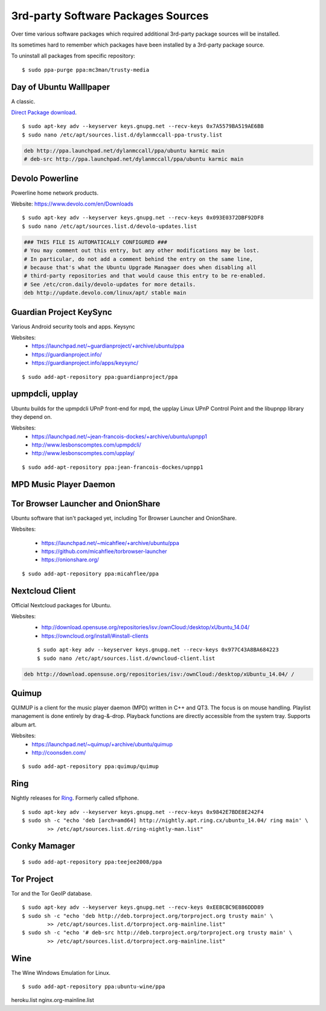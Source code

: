 3rd-party Software Packages Sources
===================================

Over time various software packages which required additional 3rd-party package
sources will be installed.

Its sometimes hard to remember which packages have been installed by a 3rd-party
package source.

To uninstall all packages from specific repository::

	$ sudo ppa-purge ppa:mc3man/trusty-media


Day of Ubuntu Walllpaper
------------------------

A classic.

`Direct Package download <https://launchpadlibrarian.net/34625118/day-of-ubuntu-wallpaper_1_all.deb>`_.

::

	$ sudo apt-key adv --keyserver keys.gnupg.net --recv-keys 0x7A5579BA519AE6BB
	$ sudo nano /etc/apt/sources.list.d/dylanmccall-ppa-trusty.list


.. code-block:: text

	deb http://ppa.launchpad.net/dylanmccall/ppa/ubuntu karmic main
	# deb-src http://ppa.launchpad.net/dylanmccall/ppa/ubuntu karmic main



Devolo Powerline
----------------

Powerline home network products.

Website: https://www.devolo.com/en/Downloads

::

	$ sudo apt-key adv --keyserver keys.gnupg.net --recv-keys 0x093E0372DBF92DF8
	$ sudo nano /etc/apt/sources.list.d/devolo-updates.list


.. code-block:: text

	### THIS FILE IS AUTOMATICALLY CONFIGURED ###
	# You may comment out this entry, but any other modifications may be lost.
	# In particular, do not add a comment behind the entry on the same line,
	# because that's what the Ubuntu Upgrade Managaer does when disabling all 
	# third-party repositories and that would cause this entry to be re-enabled.
	# See /etc/cron.daily/devolo-updates for more details.
	deb http://update.devolo.com/linux/apt/ stable main



Guardian Project KeySync
------------------------

Various Android security tools and apps.
Keysync

Websites: 
 * https://launchpad.net/~guardianproject/+archive/ubuntu/ppa
 * https://guardianproject.info/
 * https://guardianproject.info/apps/keysync/

::

	$ sudo add-apt-repository ppa:guardianproject/ppa


upmpdcli, upplay 
----------------

Ubuntu builds for the upmpdcli UPnP front-end for mpd, the upplay Linux UPnP
Control Point and the libupnpp library they depend on.

Websites: 
	* https://launchpad.net/~jean-francois-dockes/+archive/ubuntu/upnpp1
	* http://www.lesbonscomptes.com/upmpdcli/
	* http://www.lesbonscomptes.com/upplay/

::

	$ sudo add-apt-repository ppa:jean-francois-dockes/upnpp1


MPD Music Player Daemon
-----------------------



Tor Browser Launcher and OnionShare
-----------------------------------

Ubuntu software that isn't packaged yet, including Tor Browser Launcher and
OnionShare.

Websites:

 * https://launchpad.net/~micahflee/+archive/ubuntu/ppa
 * https://github.com/micahflee/torbrowser-launcher
 * https://onionshare.org/

::

	$ sudo add-apt-repository ppa:micahflee/ppa


Nextcloud Client
----------------

Official Nextcloud packages for Ubuntu.

Websites:
 * http://download.opensuse.org/repositories/isv:/ownCloud:/desktop/xUbuntu_14.04/
 * https://owncloud.org/install/#install-clients


 ::

 	$ sudo apt-key adv --keyserver keys.gnupg.net --recv-keys 0x977C43A8BA684223
 	$ sudo nano /etc/apt/sources.list.d/owncloud-client.list


.. code-block:: text

 	deb http://download.opensuse.org/repositories/isv:/ownCloud:/desktop/xUbuntu_14.04/ /


Quimup
------

QUIMUP is a client for the music player daemon (MPD) written in C++ and QT3. The
focus is on mouse handling. Playlist management is done entirely by drag-&-drop.
Playback functions are directly accessible from the system tray. Supports album
art.

Websites: 
 * https://launchpad.net/~quimup/+archive/ubuntu/quimup
 * http://coonsden.com/

::

	$ sudo add-apt-repository ppa:quimup/quimup


Ring
----

Nightly releases for `Ring <http://ring.cx/>`_. Formerly called sflphone.

::

	$ sudo apt-key adv --keyserver keys.gnupg.net --recv-keys 0x9842E7BDE8E242F4
	$ sudo sh -c "echo 'deb [arch=amd64] http://nightly.apt.ring.cx/ubuntu_14.04/ ring main' \
		>> /etc/apt/sources.list.d/ring-nightly-man.list"


Conky Mamager
-------------

::

	$ sudo add-apt-repository ppa:teejee2008/ppa


Tor Project
-----------

Tor and the Tor GeoIP database.

::

	$ sudo apt-key adv --keyserver keys.gnupg.net --recv-keys 0xEE8CBC9E886DDD89
	$ sudo sh -c "echo 'deb http://deb.torproject.org/torproject.org trusty main' \
		>> /etc/apt/sources.list.d/torproject.org-mainline.list"
	$ sudo sh -c "echo '# deb-src http://deb.torproject.org/torproject.org trusty main' \
		>> /etc/apt/sources.list.d/torproject.org-mainline.list"


Wine
----

The Wine Windows Emulation for Linux.

::

	$ sudo add-apt-repository ppa:ubuntu-wine/ppa


heroku.list
nginx.org-mainline.list
